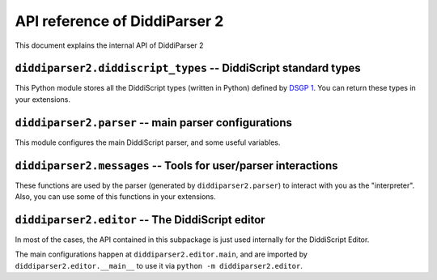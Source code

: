 .. _api-reference:

API reference of DiddiParser 2
==============================

This document explains the internal API of DiddiParser 2

.. py:module:: diddiparser2.diddiscript_types

``diddiparser2.diddiscript_types`` -- DiddiScript standard types
---------------------------------------------------------------

This Python module stores all the DiddiScript types (written in
Python) defined by `DSGP 1 <https://github.com/DiddiLeija/diddiparser2/blob/main/dsgp/dsgp-001.md>`_.
You can return these types in your extensions.

.. py:class:: DiddiScriptType

   The template type for all the DiddiScript types. Please don't use this type.

   .. py:attribute:: value

      The Python value that is represented by the DiddiScript type. On this template type,
      is is an empty ``object``.

   .. py:method:: __str__(self)

      Returns the value, as a string. In most of the cases,
      this method is respected by all the subclasses.

   .. py:method:: __int__(self)

      Returns the value as a Python integer. If a ``ValueError``
      is raised, we raise our own exception.

    .. py:method:: __float__(self)

       Returns the value as a Python float. If a ``ValueError``
       is raised, we raise our own exception.

    .. py:method:: __bool__(self)

       Returns the value as a Python bool.

.. py:class:: Integer(DiddiScriptType)

   The type that represents integer numbers.

   .. py:method:: __init__(self, value_text)

      :param value_text: The value to be stored. This becomes :py:attr:`diddiparser2.diddiscript_types.DiddiScriptType.value`.

      Constructor method. The value is converted to ``int``.

   .. py:method:: __int__(self)

      Instead of trying to convert to ``int``, we just return the value.

.. py:class:: Floating(DiddiScriptType)

   The type that represents floating numbers.

   .. py:method:: __init__(self, value_text)

      :param value_text: The value to be stored. This becomes :py:attr:`diddiparser2.diddiscript_types.DiddiScriptType.value`.

      Constructor method. The value is converted to ``float``.

   .. py:method:: __float__(self)

      Instead of trying to convert to ``float``, we just return the value.

.. py:class:: Text(DiddiScriptType)

   The type that represents text.

   .. py:method:: __init__(self, value_text)

      :param value_text: The value to be stored. This becomes :py:attr:`diddiparser2.diddiscript_types.DiddiScriptType.value`.

      Constructor method. The value is not converted, since we *always* expect ``value`` to be a string.

.. py:class:: Boolean(DiddiScriptType)

   The type that represents booleans.

   .. py:method:: __init__(self, value_text)

      :param value_text: The value to be stored. This becomes :py:attr:`diddiparser2.diddiscript_types.DiddiScriptType.value`.

      Constructor method. It tries to convert the value to ``bool``. If that doesn't work, we convert value to the bool
      resulting from a truthy-falsy comparation (however, this is not needed at all).

    .. py:method:: __bool__(self)

       Instead of trying to convert to ``bool``, we just return the value.

.. py:class:: Null(DiddiScriptType)

   The type that represents a null value.

   .. py:method:: __init__(self, value_text=None)

      :param value_text: We only have this to avoid argument issues, but it is ignored.

      Constructor method. Actually, ``value_text`` is ignored here, we store ``None`` instead.

   .. py:method:: __str__(self)

      This method is overriden to return a ``"Null"`` text.

.. py:module:: diddiparser2.parser

``diddiparser2.parser`` -- main parser configurations
-----------------------------------------------------

This module configures the main DiddiScript parser, and
some useful variables.

.. py:data:: __version__

   :type: str

   A string that represents the parser's version.

.. py:data:: EXECUTION_VARIABLES

   :type: dict
   :value: {}

   A ``name: value`` dictionary of defined variables.

.. py:class:: DiddiParser

   This class is the main DiddiScript parser.

   .. py:method:: __init__(self, file, ignore_suffix=False, verbose=False, compile_only=False, notify_success=True)

      :param str file: The DiddiScript file to be parsed.
      :param bool ignore_suffix: If True, tells DiddiParser to ignore the suffix mismatch.
      :param bool verbose: If True, the parser will echo all the commands
                           executed by :py:meth:`diddiparser2.parser.DiddiParser.runfile`.
      :param bool compile_only: If True, the parser will just run what is necessary for
                                compiling (like library loaders and variable definitions),
                                and will try to find potential errors (unresolved references,
                                invalid code, etc.).
      :param bool notify_success: Mostly an internally-used option, to avoid notifying when an
                                  execution finishes without issues.

      The constructor method. It reads the selected filename, and gets the commands via
      :py:meth:`diddiparser2.parser.DiddiParser.get_commands`.

   .. py:method:: get_commands(self)

      :return: A list of prepared commands.
      :rtype: list
      :raises diddiparser2.messages.error: When a syntax error is found.

      This function returns a list of DiddiScript commands, without comments. It can raise
      a compile error if there are missing semicolons (;).

   .. py:method:: executeline(self, line)

      :param str line: A line of DiddiScript code.
      :raises diddiparser2.messages.error: If the execution fails.

      Run a single line of code. It runs :py:meth:`diddiparser2.parser.DiddiParser.execute_def`
      and :py:meth:`diddiparser2.parser.DiddiParser.execute_func` when necessary.

   .. py:method:: execute_def(self, line)

      :param str line: A line of DiddiScript code.
      :raises diddiparser2.messages.error: If the execution fails.

      Execute a line with a variable definition, according to DSGP 1.

      .. seealso::

         `DSGP 1 <https://github.com/DiddiLeija/diddiparser2/blob/main/dsgp/dsgp-001.md>`_
           Read the DSGP that specifies the variable standards, and is used by
           this method.

   .. py:method:: execute_func(self, line)

      :param str line: A line of DiddiScript code.
      :raises diddiparser2.messages.error: If the execution fails.

      Execute a line with a function.

   .. py:method:: identify_value(self, arg, from_func=False)

      :param str arg: A string that must become a readable value for DiddiParser.
      :param bool from_func: This is used internally, to tell this method that the value was returned from a library/extension.

      Identify a value inside a text, and return the correct value.

      .. note::

         When ``from_func`` is True, the method won't fail if no values are found. Instead, it will return a string of the value.
         This is a workaround to one of our current issues with interpreting the values returned by libraries/extensions.

         However, this is not a recommended behavior. See `DiddiLeija/diddiparser2#43 <https://github.com/DiddiLeija/diddiparser2/issues/43>`_ for
         more information.

   .. py:method:: parse_string_indexing(self, line)

      :param str line: A string.

      Format a string with variables, using the DSGP 1 specification.

      .. seealso::

         `DSGP 1 <https://github.com/DiddiLeija/diddiparser2/blob/main/dsgp/dsgp-001.md>`_
           Read the DSGP that specifies the variable indexing with strings,
           and is used by this method.

   .. py:method:: runfile(self)

      Runs :py:meth:`diddiparser2.parser.DiddiParser.executeline` for each line, and
      then prints a success message.

   .. py:method: print_command(self, cmd)

      :param str cmd: A formatted command.

      Prints the command as fancy as possible. By default, it
      only runs :py:func:`diddiparser2.messages.show_command`.

.. py:class:: InteractiveDiddiParser(DiddiParser)

   This is a subclass of :py:class:`diddiparser2.parser.DiddiParser`, which
   generates an interactive console to execute commands on real time. It
   left unchanged the methods from his ancestor (it only modified the ``__init__``
   and ``print_command``). However, it added some other methods, described below.

   .. py:method:: loop(self)

      Generates a "DiddiScript console" which calls
      :py:meth:`diddiparser2.parser.DiddiParser.executeline` for each line
      of input.

.. py:module:: diddiparser2.messages

``diddiparser2.messages`` -- Tools for user/parser interactions
---------------------------------------------------------------

These functions are used by the parser (generated by ``diddiparser2.parser``)
to interact with you as the "interpreter". Also, you can use some of this
functions in your extensions.

.. py:exception:: error

   An exception (which is a direct subclass of ``Exception``) raised when
   a function decided to stop the program.

.. py:function:: run_error(msg)

   :raises error: at the end of the function.

   Prints a "run error" in red, and stop the executions. This
   function is used when something in the execution failed. In
   most of the cases, this function is used by libraries and extensions.

.. py:function:: compile_error(msg)

   :raises error: at the end of the function.

   This function prints a "compile error" in red, and stop
   all the executions. This is commonly raised by the parser
   when a syntax error appears, a missing function is called,
   etc.

.. py:function: show_command(cmd)

   Prints the command *cmd* on a fancy color.

.. py:function:: show_warning(msg)

   This function prints a warning in yellow. It does not
   stop the execution.

.. py:function:: success_message(msg=None)

   :param msg: An optional message. If it's None, a default message is used.

   This function is called by the parser to tell the user
   that the execution finished succesfully.

.. py:module:: diddiparser2.editor

``diddiparser2.editor`` -- The DiddiScript editor
-------------------------------------------------

In most of the cases, the API contained in this subpackage
is just used internally for the DiddiScript Editor.

The main configurations happen at ``diddiparser2.editor.main``,
and are imported by ``diddiparser2.editor.__main__`` to use it
via ``python -m diddiparser2.editor``.

.. seealso::

   :ref:`editor-guide`
     A complete guide to the editor's GUI and options.
